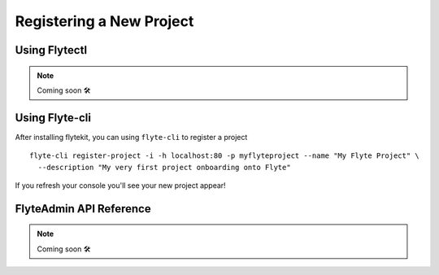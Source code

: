 .. _howto_new_project:

##########################
Registering a New Project
##########################

Using Flytectl
---------------

.. NOTE::

  Coming soon 🛠



Using Flyte-cli
----------------

After installing flytekit, you can using ``flyte-cli`` to register a project ::

  flyte-cli register-project -i -h localhost:80 -p myflyteproject --name "My Flyte Project" \
    --description "My very first project onboarding onto Flyte"


If you refresh your console you'll see your new project appear!

FlyteAdmin API Reference
-------------------------

.. NOTE::

  Coming soon 🛠
